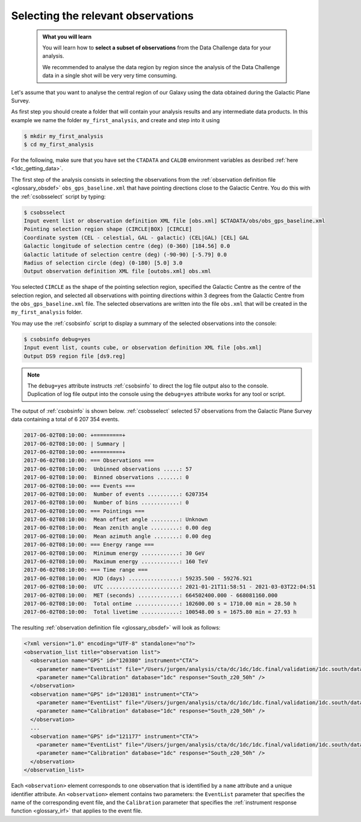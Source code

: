 .. _1dc_first_select_obs:

Selecting the relevant observations
-----------------------------------

  .. admonition:: What you will learn

     You will learn how to **select a subset of observations** from the Data
     Challenge data for your analysis.

     We recommended to analyse the data region by region since the analysis of
     the Data Challenge data in a single shot will be very very time consuming.

Let's assume that you want to analyse the central region of our Galaxy using
the data obtained during the Galactic Plane Survey.

As first step you should create a folder that will contain your analysis
results and any intermediate data products. In this example we name the
folder ``my_first_analysis``, and create and step into it using

.. code-block:: bash

   $ mkdir my_first_analysis
   $ cd my_first_analysis

For the following, make sure that you have set the ``CTADATA`` and ``CALDB``
environment variables as desribed :ref:`here <1dc_getting_data>`.

The first step of the analysis consists in selecting the observations from the
:ref:`observation definition file <glossary_obsdef>`
``obs_gps_baseline.xml`` that have pointing directions close to the Galactic
Centre.
You do this with the :ref:`csobsselect` script by typing:

.. code-block:: bash

   $ csobsselect
   Input event list or observation definition XML file [obs.xml] $CTADATA/obs/obs_gps_baseline.xml
   Pointing selection region shape (CIRCLE|BOX) [CIRCLE]
   Coordinate system (CEL - celestial, GAL - galactic) (CEL|GAL) [CEL] GAL
   Galactic longitude of selection centre (deg) (0-360) [184.56] 0.0
   Galactic latitude of selection centre (deg) (-90-90) [-5.79] 0.0
   Radius of selection circle (deg) (0-180) [5.0] 3.0
   Output observation definition XML file [outobs.xml] obs.xml

You selected ``CIRCLE`` as the shape of the pointing selection region,
specified the Galactic Centre as the centre of the selection region, and
selected all observations with pointing directions within 3 degrees from
the Galactic Centre from the ``obs_gps_baseline.xml`` file.
The selected observations are written into the file ``obs.xml`` that will be
created in the ``my_first_analysis`` folder.

You may use the :ref:`csobsinfo` script to display a summary of the selected
observations into the console:

.. code-block:: bash

   $ csobsinfo debug=yes
   Input event list, counts cube, or observation definition XML file [obs.xml]
   Output DS9 region file [ds9.reg]

.. note::

   The ``debug=yes`` attribute instructs :ref:`csobsinfo` to direct the log
   file output also to the console. Duplication of log file output into
   the console using the ``debug=yes`` attribute works for any tool or script.

The output of :ref:`csobsinfo` is shown below. :ref:`csobsselect` selected
57 observations from the Galactic Plane Survey data containing a total of
6 207 354 events.

.. code-block:: bash

  2017-06-02T08:10:00: +=========+
  2017-06-02T08:10:00: | Summary |
  2017-06-02T08:10:00: +=========+
  2017-06-02T08:10:00: === Observations ===
  2017-06-02T08:10:00:  Unbinned observations .....: 57
  2017-06-02T08:10:00:  Binned observations .......: 0
  2017-06-02T08:10:00: === Events ===
  2017-06-02T08:10:00:  Number of events ..........: 6207354
  2017-06-02T08:10:00:  Number of bins ............: 0
  2017-06-02T08:10:00: === Pointings ===
  2017-06-02T08:10:00:  Mean offset angle .........: Unknown
  2017-06-02T08:10:00:  Mean zenith angle .........: 0.00 deg
  2017-06-02T08:10:00:  Mean azimuth angle ........: 0.00 deg
  2017-06-02T08:10:00: === Energy range ===
  2017-06-02T08:10:00:  Minimum energy ............: 30 GeV
  2017-06-02T08:10:00:  Maximum energy ............: 160 TeV
  2017-06-02T08:10:00: === Time range ===
  2017-06-02T08:10:00:  MJD (days) ................: 59235.500 - 59276.921
  2017-06-02T08:10:00:  UTC .......................: 2021-01-21T11:58:51 - 2021-03-03T22:04:51
  2017-06-02T08:10:00:  MET (seconds) .............: 664502400.000 - 668081160.000
  2017-06-02T08:10:00:  Total ontime ..............: 102600.00 s = 1710.00 min = 28.50 h
  2017-06-02T08:10:00:  Total livetime ............: 100548.00 s = 1675.80 min = 27.93 h

The resulting
:ref:`observation definition file <glossary_obsdef>`
will look as follows:

.. code-block:: xml

   <?xml version="1.0" encoding="UTF-8" standalone="no"?>
   <observation_list title="observation list">
     <observation name="GPS" id="120380" instrument="CTA">
       <parameter name="EventList" file="/Users/jurgen/analysis/cta/dc/1dc/1dc.final/validation/1dc.south/data/baseline/gps/gps_baseline_120380.fits" />
       <parameter name="Calibration" database="1dc" response="South_z20_50h" />
     </observation>
     <observation name="GPS" id="120381" instrument="CTA">
       <parameter name="EventList" file="/Users/jurgen/analysis/cta/dc/1dc/1dc.final/validation/1dc.south/data/baseline/gps/gps_baseline_120381.fits" />
       <parameter name="Calibration" database="1dc" response="South_z20_50h" />
     </observation>
     ...
     <observation name="GPS" id="121177" instrument="CTA">
       <parameter name="EventList" file="/Users/jurgen/analysis/cta/dc/1dc/1dc.final/validation/1dc.south/data/baseline/gps/gps_baseline_121177.fits" />
       <parameter name="Calibration" database="1dc" response="South_z20_50h" />
     </observation>
   </observation_list>

Each ``<observation>`` element corresponds to one observation that is identified
by a ``name`` attribute and a unique identifier attribute.
An ``<observation>`` element contains two parameters:
the ``EventList`` parameter that specifies the name of the corresponding event
file, and
the ``Calibration`` parameter that specifies the
:ref:`instrument response function <glossary_irf>` that applies to the
event file.
